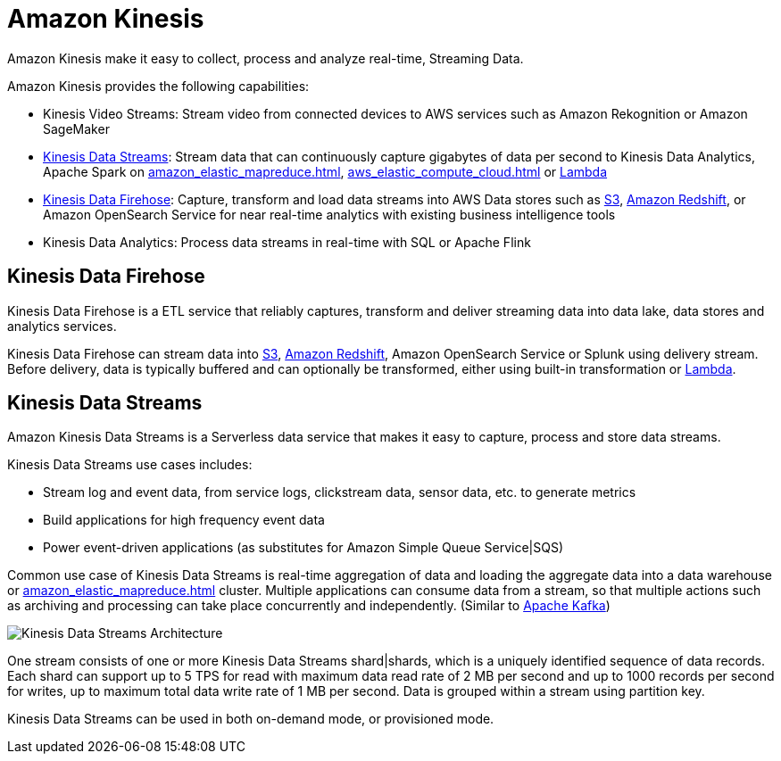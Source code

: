 = Amazon Kinesis

Amazon Kinesis make it easy to collect, process and analyze
real-time, Streaming Data.

Amazon Kinesis provides the following capabilities:

* Kinesis Video Streams: Stream video from connected devices to AWS
services such as Amazon Rekognition or Amazon SageMaker
* xref:#_kinesis_data_streams[]: Stream data that can continuously capture
gigabytes of data per second to Kinesis Data Analytics, Apache
Spark on xref:amazon_elastic_mapreduce.adoc[], xref:aws_elastic_compute_cloud.adoc[] or xref:aws_lambda.adoc[Lambda]
* xref:#_kinesis_data_firehose[]: Capture, transform and load data streams
into AWS Data stores such as xref:aws_simple_storage_service.adoc[S3], xref:amazon_redshift.adoc[Amazon
Redshift], or Amazon OpenSearch Service for near real-time analytics with existing business intelligence tools
* Kinesis Data Analytics: Process data streams in real-time with
SQL or Apache Flink

[#_kinesis_data_firehose]
== Kinesis Data Firehose

Kinesis Data Firehose is a ETL service that reliably captures,
transform and deliver streaming data into data lake, data stores and
analytics services.

Kinesis Data Firehose can stream data into xref:aws_simple_storage_service.adoc[S3], xref:amazon_redshift.adoc[Amazon Redshift], Amazon OpenSearch Service or Splunk using delivery stream. Before delivery, data is
typically buffered and can optionally be transformed, either using
built-in transformation or xref:aws_lambda.adoc[Lambda].

[#_kinesis_data_streams]
== Kinesis Data Streams

Amazon Kinesis Data Streams is a Serverless data service that
makes it easy to capture, process and store data streams.

Kinesis Data Streams use cases includes:

* Stream log and event data, from service logs, clickstream data, sensor
data, etc. to generate metrics
* Build applications for high frequency event data
* Power event-driven applications (as substitutes for Amazon Simple
Queue Service|SQS)

Common use case of Kinesis Data Streams is real-time aggregation of
data and loading the aggregate data into a data warehouse or
xref:amazon_elastic_mapreduce.adoc[] cluster. Multiple applications can consume
data from a stream, so that multiple actions such as archiving and
processing can take place concurrently and independently. (Similar to
xref:apache_kafka.adoc[Apache Kafka])

image::Kinesis Data Streams Architecture.png[]

One stream consists of one or more Kinesis Data Streams
shard|shards, which is a uniquely identified sequence of data records.
Each shard can support up to 5 TPS for read with maximum data read rate
of 2 MB per second and up to 1000 records per second for writes, up to
maximum total data write rate of 1 MB per second. Data is grouped within
a stream using partition key.

Kinesis Data Streams can be used in both on-demand mode, or
provisioned mode.
